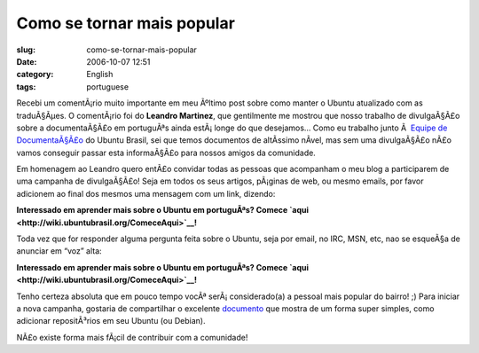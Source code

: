 Como se tornar mais popular
###########################
:slug: como-se-tornar-mais-popular
:date: 2006-10-07 12:51
:category: English
:tags: portuguese

Recebi um comentÃ¡rio muito importante em meu Ãºltimo post sobre como
manter o Ubuntu atualizado com as traduÃ§Ãµes. O comentÃ¡rio foi do
**Leandro Martinez**, que gentilmente me mostrou que nosso trabalho de
divulgaÃ§Ã£o sobre a documentaÃ§Ã£o em portuguÃªs ainda estÃ¡ longe do
que desejamos… Como eu trabalho junto Ã  `Equipe de
DocumentaÃ§Ã£o <http://wiki.ubuntubrasil.org/TimeDeDocumentacao>`__ do
Ubuntu Brasil, sei que temos documentos de altÃ­ssimo nÃ­vel, mas sem
uma divulgaÃ§Ã£o nÃ£o vamos conseguir passar esta informaÃ§Ã£o para
nossos amigos da comunidade.

Em homenagem ao Leandro quero entÃ£o convidar todas as pessoas que
acompanham o meu blog a participarem de uma campanha de divulgaÃ§Ã£o!
Seja em todos os seus artigos, pÃ¡ginas de web, ou mesmo emails, por
favor adicionem ao final dos mesmos uma mensagem com um link, dizendo:

**Interessado em aprender mais sobre o Ubuntu em portuguÃªs? Comece
`aqui <http://wiki.ubuntubrasil.org/ComeceAqui>`__!**

Toda vez que for responder alguma pergunta feita sobre o Ubuntu, seja
por email, no IRC, MSN, etc, nao se esqueÃ§a de anunciar em “voz” alta:

**Interessado em aprender mais sobre o Ubuntu em portuguÃªs? Comece
`aqui <http://wiki.ubuntubrasil.org/ComeceAqui>`__!**

Tenho certeza absoluta que em pouco tempo vocÃª serÃ¡ considerado(a) a
pessoal mais popular do bairro! ;) Para iniciar a nova campanha,
gostaria de compartilhar o excelente
`documento <http://wiki.ubuntubrasil.org/AdicionandoRepositorios>`__ que
mostra de um forma super simples, como adicionar repositÃ³rios em seu
Ubuntu (ou Debian).

NÃ£o existe forma mais fÃ¡cil de contribuir com a comunidade!
